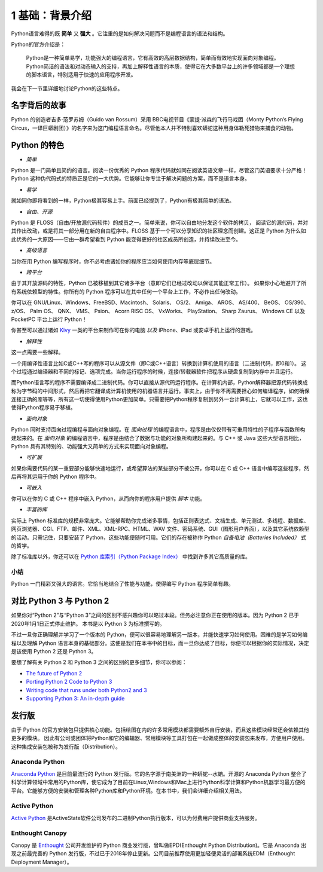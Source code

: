 1 基础：背景介绍
================

Python语言难得的既 **简单** 又 **强大** 。它注重的是如何解决问题而不是编程语言的语法和结构。

Python的官方介绍是：

   Python是一种简单易学，功能强大的编程语言，它有高效的高层数据结构，简单而有效地实现面向对象编程。
   Python简洁的语法和对动态输入的支持，再加上解释性语言的本质，使得它在大多数平台上的许多领域都是一个理想的脚本语言，特别适用于快速的应用程序开发。

我会在下一节里详细地讨论Python的这些特点。

名字背后的故事
--------------

Python 的创造者吉多·范罗苏姆（Guido van Rossum）采用 BBC电视节目《蒙提·派森的飞行马戏团（Monty Python’s Flying Circus，一译巨蟒剧团）》的名字来为这门编程语言命名。尽管他本人并不特别喜欢蟒蛇这种用身体勒死猎物来捕食的动物。

Python 的特色
-------------

-  *简单*

Python 是一门简单且简约的语言。阅读一份优秀的 Python
程序代码就如同在阅读英语文章一样，尽管这门英语要求十分严格！Python
这种伪代码式的特质正是它的一大优势。它能够让你专注于解决问题的方案，而不是语言本身。

-  *易学*

就如同你即将看到的一样，Python极其容易上手。前面已经提到了，Python有极其简单的语法。

-  *自由、开源*

Python 是 FLOSS（自由/开放源代码软件）的成员之一。简单来说，你可以自由地分发这个软件的拷贝，
阅读它的源代码，并对其作出改动，或是将其一部分用在新的自由程序中。FLOSS
基于一个可以分享知识的社区理念而创建。这正是 Python 为什么如此优秀的一大原因——它由一群希望看到 Python
能变得更好的社区成员所创造，并持续改进至今。

-  *高级语言*

当你在用 Python 编写程序时，你不必考虑诸如你的程序应当如何使用内存等底层细节。

-  *跨平台*

由于其开放源码的特性，Python 已被移植到其它诸多平台（意即它们已经过改动以保证其能正常工作）。
如果你小心地避开了所有系统依赖型的特性。你所有的 Python 程序可以在其中任何一个平台上工作，不必作出任何改动。

你可以在 GNU/Linux、Windows、FreeBSD、Macintosh、 Solaris、 OS/2、
Amiga、 AROS、 AS/400、 BeOS、 OS/390、 z/OS、 Palm OS、 QNX、 VMS、
Psion、 Acorn RISC OS、 VxWorks、 PlayStation、 Sharp Zaurus、 Windows
CE 以及 PocketPC 平台上运行 Python！

你甚至可以通过诸如 `Kivy <http://kivy.org>`__ 一类的平台来制作可在你的电脑 *以及* iPhone、iPad 或安卓手机上运行的游戏。

-  *解释性*

这一点需要一些解释。

一个用编译性语言比如C或C++写的程序可以从源文件（即C或C++语言）转换到计算机使用的语言（二进制代码，即0和1）。
这个过程通过编译器和不同的标记、选项完成。当你运行程序的时候，连接/转载器软件把程序从硬盘复制到内存中并且运行。

而Python语言写的程序不需要编译成二进制代码。你可以直接从源代码运行程序。在计算机内部，Python解释器把源代码转换成称为字节码的中间形式，然后再把它翻译成计算机使用的机器语言并运行。事实上，由于你不再需要担心如何编译程序，如何确保连接正确的库等等，所有这一切使得使用Python更加简单。只需要把Python程序复制到另外一台计算机上，它就可以工作，这也使得Python程序易于移植。

-  *面向对象*

Python 同时支持面向过程编程与面向对象编程。在 *面向过程* 的编程语言中，程序是由仅仅带有可重用特性的子程序与函数所构建起来的。在
*面向对象* 的编程语言中，程序是由结合了数据与功能的对象所构建起来的。与 C++ 或 Java 这些大型语言相比，Python
具有其特别的、功能强大又简单的方式来实现面向对象编程。

-  *可扩展*

如果你需要代码的某一重要部分能够快速地运行，或希望算法的某些部分不被公开，你可以在 C 或 C++ 语言中编写这些程序，然后再将其运用于你的 Python 程序中。

-  *可嵌入*

你可以在你的 C 或 C++ 程序中嵌入 Python，从而向你的程序用户提供 *脚本* 功能。

-  *丰富的库*

实际上 Python 标准库的规模非常庞大。它能够帮助你完成诸多事情，包括正则表达式、文档生成、单元测试、多线程、数据库、网页浏览器、CGI、FTP、邮件、XML、XML-RPC、HTML、WAV
文件、密码系统、GUI（图形用户界面），以及其它系统依赖型的活动。只需记住，只要安装了 Python，这些功能便随时可用。它们的存在被称作 Python *自备电池（Batteries Included）* 式的哲学。

除了标准库以外，你还可以在 `Python 库索引（Python Package Index） <http://pypi.python.org/pypi>`__ 中找到许多其它高质量的库。

|image4|

小结
~~~~

Python 一门精彩又强大的语言。它恰当地结合了性能与功能，使得编写 Python 程序简单有趣。


对比 Python 3 与 Python 2
-------------------------

如果你对“Python 2”与“Python 3”之间的区别不感兴趣你可以略过本段。但务必注意你正在使用的版本。因为 Python 2 已于2020年1月1日正式停止维护。 本书是以 Python 3 为标准撰写的。

不过一旦你正确理解并学习了一个版本的 Python，便可以很容易地理解另一版本，并能快速学习如何使用。困难的是学习如何编程以及理解
Python 语言本身的基础部分。这便是我们在本书中的目标，而一旦你达成了目标，你便可以根据你的实际情况，决定是该使用 Python 2 还是 Python 3。

要想了解有关 Python 2 和 Python 3 之间的区别的更多细节，你可以参阅：

-  `The future of Python 2 <http://lwn.net/Articles/547191/>`__
-  `Porting Python 2 Code to Python
   3 <https://docs.python.org/3/howto/pyporting.html>`__
-  `Writing code that runs under both Python2 and
   3 <https://wiki.python.org/moin/PortingToPy3k/BilingualQuickRef>`__
-  `Supporting Python 3: An in-depth
   guide <http://python3porting.com>`__

发行版
------

由于 Python 的官方安装包只提供核心功能。包括绘图在内的许多常用模块都需要额外自行安装，而且这些模块经常还会依赖其他更多的模块。
因此有公司或团体将Python和它的编辑器、常用模块等工具打包在一起做成整体的安装包来发布，方便用户使用。这种集成安装包被称为发行版（Distribution）。


Anaconda Python 
~~~~~~~~~~~~~~~
|image0|

`Anaconda Python <https://www.anaconda.com/>`__ 是目前最流行的 Python 发行版。它的名字源于南美洲的一种蟒蛇--水蚺。开源的 Anaconda  Python 整合了科学计算领域中常用的Python库，使它成为了目前在Linux,Windows和Mac上进行Python科学计算和Python机器学习最方便的平台。它能够方便的安装和管理各种Python库和Python环境。在本书中，我们会详细介绍相关用法。


Active Python 
~~~~~~~~~~~~~~~
|image1|

`Active Python <https://www.activestate.com/products/python/>`__ 是ActiveState软件公司发布的二进制Python执行版本，可以为付费用户提供商业支持服务。

Enthought Canopy 
~~~~~~~~~~~~~~~
|image2|

Canopy 是 `Enthought <https://www.enthought.com/>`__ 公司开发维护的 Python 商业发行版，曾叫做EPD(Enthought Python Distribution)。它是 Anaconda 出现之前最完善的 Python 发行版，不过已于2018年停止更新。公司目前推荐使用更加轻便灵活的部署系统EDM（Enthought Deployment Manager）。


.. |image0| image:: ../pic/01/Anaconda_Logo.png
    :width: 256 px
.. |image1| image:: ../pic/01/ActivePython.jpg
    :width: 256 px
.. |image2| image:: ../pic/01/canopy.png
    :width: 256 px
.. |image4| image:: ../pic/01/1_basic_background.png
    :width: 256 px

